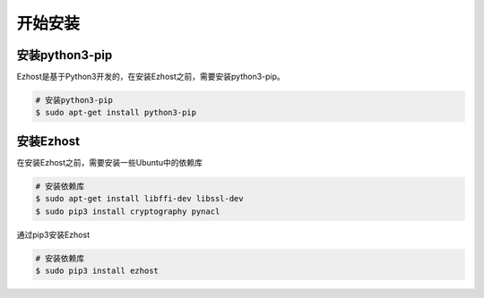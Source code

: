 开始安装
========

安装python3-pip
-------------------------

Ezhost是基于Python3开发的，在安装Ezhost之前，需要安装python3-pip。

.. code-block:: bash

   # 安装python3-pip
   $ sudo apt-get install python3-pip

安装Ezhost
-------------------------

在安装Ezhost之前，需要安装一些Ubuntu中的依赖库

.. code-block:: bash

   # 安装依赖库
   $ sudo apt-get install libffi-dev libssl-dev
   $ sudo pip3 install cryptography pynacl

通过pip3安装Ezhost

.. code-block:: bash

   # 安装依赖库
   $ sudo pip3 install ezhost